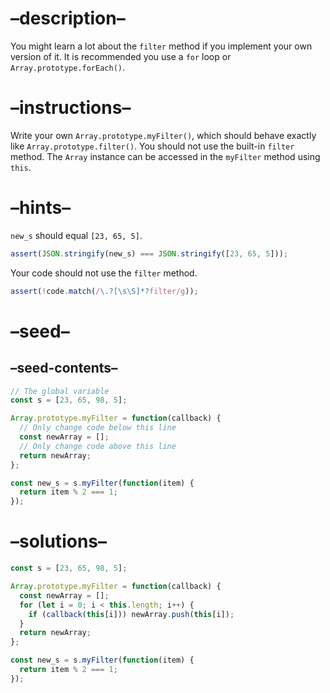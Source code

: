 * --description--
  :PROPERTIES:
  :CUSTOM_ID: description
  :END:
You might learn a lot about the =filter= method if you implement your
own version of it. It is recommended you use a =for= loop or
=Array.prototype.forEach()=.

* --instructions--
  :PROPERTIES:
  :CUSTOM_ID: instructions
  :END:
Write your own =Array.prototype.myFilter()=, which should behave exactly
like =Array.prototype.filter()=. You should not use the built-in
=filter= method. The =Array= instance can be accessed in the =myFilter=
method using =this=.

* --hints--
  :PROPERTIES:
  :CUSTOM_ID: hints
  :END:
=new_s= should equal =[23, 65, 5]=.

#+begin_src js
assert(JSON.stringify(new_s) === JSON.stringify([23, 65, 5]));
#+end_src

Your code should not use the =filter= method.

#+begin_src js
assert(!code.match(/\.?[\s\S]*?filter/g));
#+end_src

* --seed--
  :PROPERTIES:
  :CUSTOM_ID: seed
  :END:
** --seed-contents--
   :PROPERTIES:
   :CUSTOM_ID: seed-contents
   :END:
#+begin_src js
// The global variable
const s = [23, 65, 98, 5];

Array.prototype.myFilter = function(callback) {
  // Only change code below this line
  const newArray = [];
  // Only change code above this line
  return newArray;
};

const new_s = s.myFilter(function(item) {
  return item % 2 === 1;
});
#+end_src

* --solutions--
  :PROPERTIES:
  :CUSTOM_ID: solutions
  :END:
#+begin_src js
const s = [23, 65, 98, 5];

Array.prototype.myFilter = function(callback) {
  const newArray = [];
  for (let i = 0; i < this.length; i++) {
    if (callback(this[i])) newArray.push(this[i]);
  }
  return newArray;
};

const new_s = s.myFilter(function(item) {
  return item % 2 === 1;
});
#+end_src
